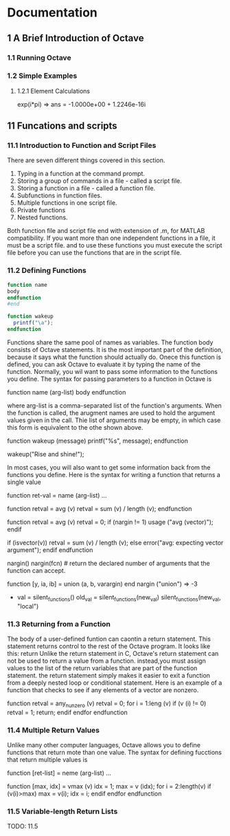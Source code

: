 #+STARTUP: indent

* Documentation
** 1 A Brief Introduction of Octave
*** 1.1 Running Octave
*** 1.2 Simple Examples
**** 1.2.1 Element Calculations
exp(i*pi)
=> ans = -1.0000e+00 + 1.2246e-16i
** 11 Funcations and scripts
*** 11.1 Introduction to Function and Script Files
There are seven different things covered in this section.
1. Typing in a function at the command prompt.
2. Storing a group of commands in a file - called a script file.
3. Storing a function in a file -  called a function file.
4. Subfunctions in function files.
5. Multiple functions in one script file.
6. Private functions
7. Nested functions.

Both function file and script file end with extension of .m,
for MATLAB compatibility. If you want more than one independent
functions in a file, it must be a script file. and to use
these functions you must execute the script file before
you can use the functions that are in the script file.
*** 11.2 Defining Functions
#+BEGIN_SRC octave
function name
body
endfunction
#end

function wakeup
  printf("\a");
endfunction
#+END_SRC
Functions share the same pool of names as variables.
The function body consists of Octave statements. It is the most
important part of the definition, because it says what the function
should actually do.
Onece this function is defined, you can ask Octave to evaluate it by
typing the name of the function. Normally, you wil want to pass some
information to the functions you define. The syntax for passing parameters
to a function in Octave is

function name (arg-list)
  body
endfunction

where arg-list is a comma-separated list of the function's arguments.
When the function is called, the arugment names are used to hold the
argument values given in the call. Thie list of arguments may be empty,
in which case this form is equivalent to the othe shown above.

function wakeup (message)
  printf("\a%s\n", message);
endfunction

wakeup("Rise and shine!");

In most cases, you will also want to get some information back from the
functions you define. Here is the syntax for writing a function that
returns a single value

function ret-val = name (arg-list)
...

function retval = avg (v)
  retval = sum (v) / length (v);
endfunction

function retval = avg (v)
  retval = 0;
  if (nargin != 1)
    usage ("avg (vector)");
  endif

  if (isvector(v))
    retval = sum (v) / length (v);
  else
    error("avg: expecting vector argument");
  endif
endfunction

nargin()
nargin(fcn) # return the declared number of arguments that the function
can accept.

function [y, ia, ib] = union (a, b, varargin)
end
nargin ("union")
=> -3
- val = silent_functions()
  old_val = silent_functions(new_val)
  silent_functions(new_val, "local")
*** 11.3 Returning from a Function
The body of a user-defined funtion can caontin a return statement. 
This statement returns control to the rest of the Octave program.
It looks like this:
return
Unlike the return statement in C, Octave's return statement can not
be used to return a value from a function. instead,you must assign
values to the list of the return variables that are part of the
function statement. the return statement simply makes it easier to
exit a function from a deeply nested loop or conditional statement.
Here is an example of a function that checks to see if any elements of 
a vector are nonzero.

function retval = any_nunzero (v)
  retval = 0;
  for i = 1:leng (v)
    if (v (i) != 0)
      retval = 1;
      return;
    endif
  endfor
endfunction
*** 11.4 Multiple Return Values
Unlike many other computer languages, Octave allows you to define
functions that return mote than one value. The syntax for defining
fucctions that return multiple values is

function [ret-list] = neme (arg-list)
...

function [max, idx] = vmax (v)
  idx = 1;
  max = v (idx);
  for i = 2:length(v)
    if (v(i)>max)
      max = v(i);
      idx = i;
    endif
  endfor
endfunction
*** 11.5 Variable-length Return Lists
TODO: 11.5